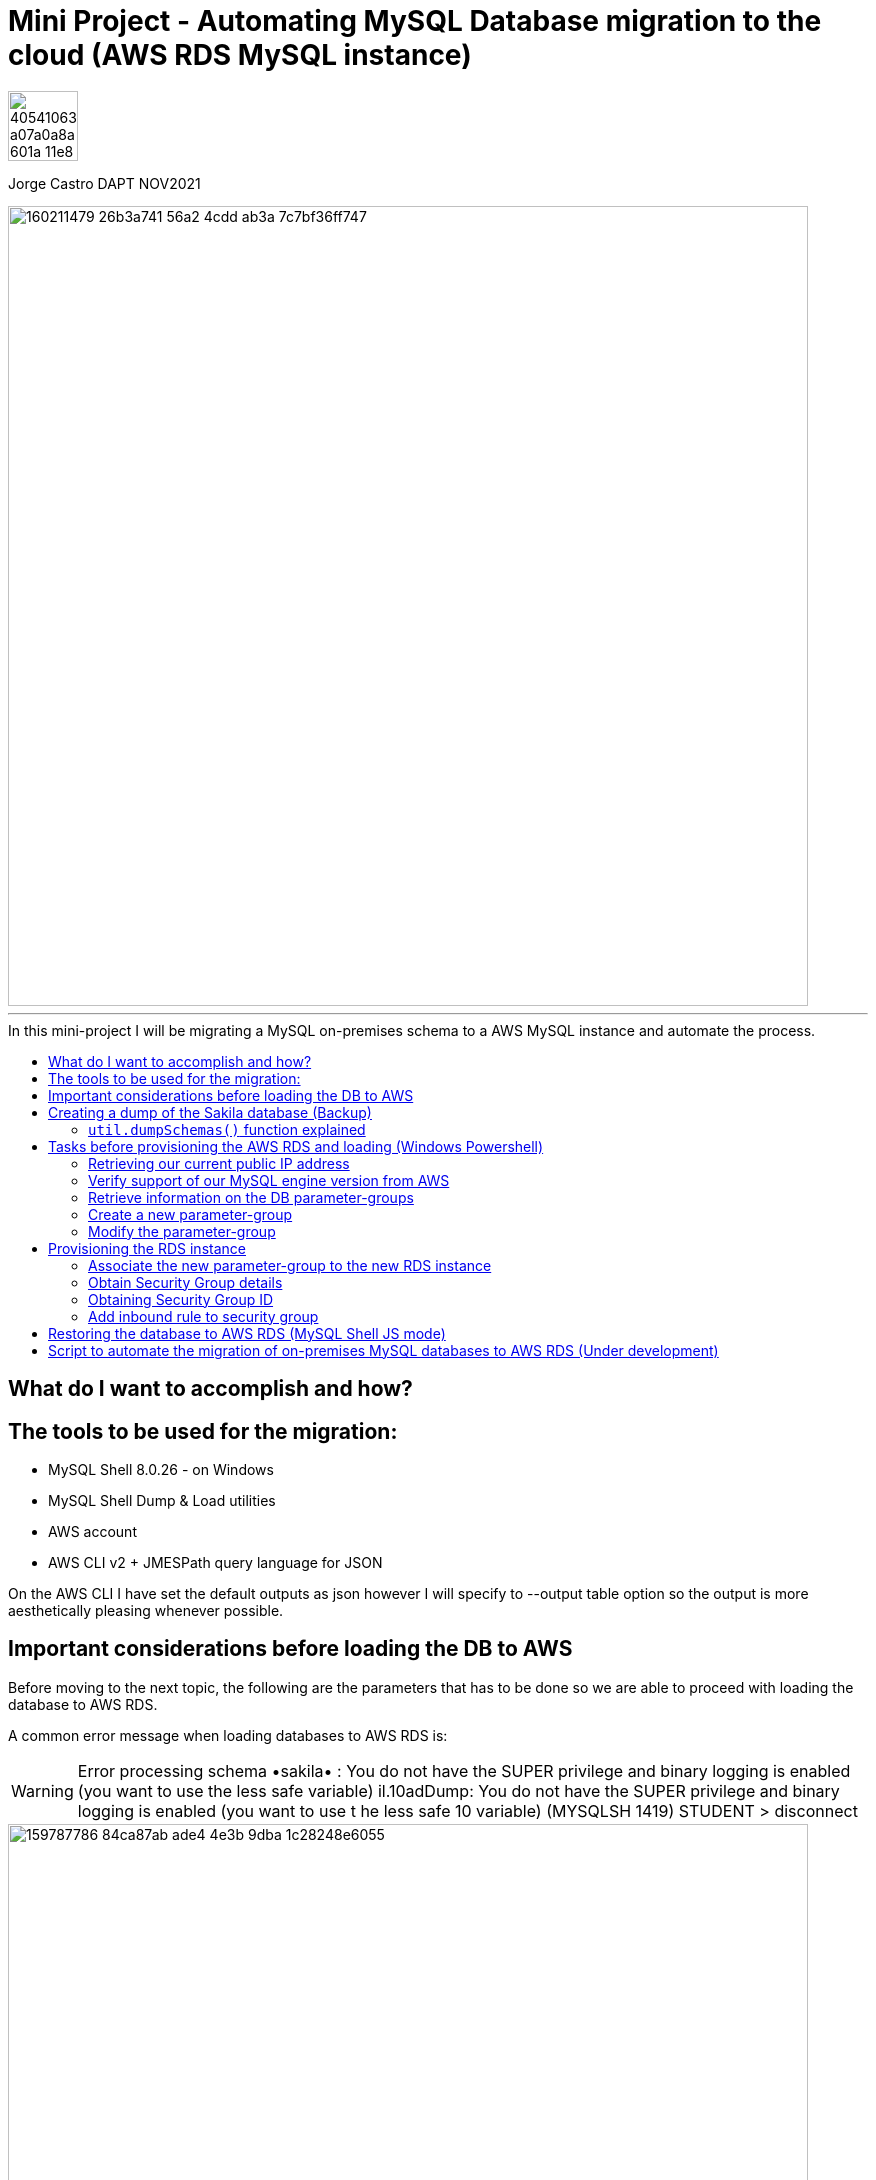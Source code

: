 = Mini Project - Automating MySQL Database migration to the cloud (AWS RDS MySQL instance)
:stylesheet: boot-darkly.css
:linkcss: boot-darkly.css
:image-url-ironhack: https://user-images.githubusercontent.com/23629340/40541063-a07a0a8a-601a-11e8-91b5-2f13e4e6b441.png
:my-name: Jorge Castro DAPT NOV2021
:description:
//:fn-xxx: Add the explanation foot note here bla bla
:toc:
:toc-title: In this mini-project I will be migrating a MySQL on-premises schema to a AWS     MySQL instance and automate the process.
:toc-placement!:
:toclevels: 5
ifdef::env-github[]
:sectnums:
:tip-caption: :bulb:
:note-caption: :information_source:
:important-caption: :heavy_exclamation_mark:
:caution-caption: :fire:
:warning-caption: :warning:
:experimental:
:table-caption!:
:example-caption!:
:figure-caption!:
:idprefix:
:idseparator: -
:linkattrs:
:fontawesome-ref: http://fortawesome.github.io/Font-Awesome
:icon-inline: {user-ref}/#inline-icons
:icon-attribute: {user-ref}/#size-rotate-and-flip
:video-ref: {user-ref}/#video
:checklist-ref: {user-ref}/#checklists
:list-marker: {user-ref}/#custom-markers
:list-number: {user-ref}/#numbering-styles
:imagesdir-ref: {user-ref}/#imagesdir
:image-attributes: {user-ref}/#put-images-in-their-place
:toc-ref: {user-ref}/#table-of-contents
:para-ref: {user-ref}/#paragraph
:literal-ref: {user-ref}/#literal-text-and-blocks
:admon-ref: {user-ref}/#admonition
:bold-ref: {user-ref}/#bold-and-italic
:quote-ref: {user-ref}/#quotation-marks-and-apostrophes
:sub-ref: {user-ref}/#subscript-and-superscript
:mono-ref: {user-ref}/#monospace
:css-ref: {user-ref}/#custom-styling-with-attributes
:pass-ref: {user-ref}/#passthrough-macros
endif::[]
ifndef::env-github[]
:imagesdir: ./
endif::[]

image::{image-url-ironhack}[width=70]

{my-name}

image::https://user-images.githubusercontent.com/63274055/160211479-26b3a741-56a2-4cdd-ab3a-7c7bf36ff747.png[width=800]
                                                     
====
''''
====
toc::[]

{description}

== What do I want to accomplish and how?



== The tools to be used for the migration:

* MySQL Shell 8.0.26 - on Windows 
* MySQL Shell Dump & Load utilities
* AWS account
* AWS CLI v2 + JMESPath query language for JSON


On the AWS CLI I have set the default outputs as json however I will specify to --output table option so the output is more aesthetically pleasing whenever possible.

== Important considerations before loading the DB to AWS

Before moving to the next topic, the following are the parameters that has to be done so we are able to proceed with loading the database to AWS RDS.

A common error message when loading databases to AWS RDS is:

WARNING: Error processing schema •sakila• : You do not have the SUPER privilege and binary logging is enabled 
(you want to use the less safe variable) 
il.10adDump: You do not have the SUPER privilege and binary logging is enabled (you want to use t 
he less safe 10 variable) (MYSQLSH 1419) 
STUDENT 
> disconnect 

image::https://user-images.githubusercontent.com/63274055/159787786-84ca87ab-ade4-4e3b-9dba-1c28248e6055.png[width=800]
[NOTE]
====
* SUPER user privileges are required on the AWS RDS user to be able to load 
the database with "user defined SQL code". This can be achieved by creating 
a new Parameter Group, adding the log_bin_trust_function_creators and set its value to ’1′.

* Local_infile configuration needs to be enabled.
====

====
''''
====

== Creating a dump of the Sakila database (Backup)

To create the backup I used the MySQL Shell Schema Dump Utility

[NOTE]
====
 * MySQL shell must be run as Administrator, otherwise we will have an error message:

 `Util.dumpSchemas: Could not create directory
 \\?\C:\Program Files\MySQL\MySQL Shell 8.0\bin\sak-aws: 
 Access is denied. (RuntimeError)`

* The dump and load utilities must be run in JavaScript or Python mode.
* The minimum required set of privileges of the user account used to run the utility:
 `BACKUP_ADMIN`, `EVENT`, `RELOAD`, `SELECT`, `SHOW VIEW`, and `TRIGGER`.
====



First we log in to the MySQL Shell with the MySQL credentials. Then we find out the MySQL server version we are running (Top left of the shell). We will need that information to provision the RDS instance.

We run the following command to create the backup:



```js
\connect jorge@localhost
```
```js
util.dumpSchemas(["sakila"], "backup-sak-aws",{routines:true, compatibility: ["strip_definers", "strip_restricted_grants"]})
```
=== `util.dumpSchemas()` function explained

* `util.dumpSchemas(["sakila"]` Command to run the dump utility on the "schema" we choose.

* `"backup-sak-aws"` its the `directory` where the backup will be stored. If the directory does not exist, MySQL shell will create it. The directory will be created by default at:

`C:\Program Files\MySQL\MySQL Shell 8.0\bin`

* `routines:true` Option to include functions and store procedures for the schema in the dump.

* `compatibility` takes an array of strings to specify compatibility notations.

** `strip_definers` Database Cloud providers require special privileges to create these objects with a definer other than the user loading the schema. By stripping the DEFINER clause, these objects will be created with that default definer. Views and Routines will additionally have their SQL SECURITY clause changed from DEFINER to INVOKER. This ensures that the access permissions of the account querying or calling them are applied, instead of the user that created them. This should be sufficient for most users, but if your database security model requires that views and routines have more privileges than their invoker, you will need to manually modify the schema before loading it.

** `strip_restricted_grants` Certain privileges are restricted in Cloud Database Services. Attempting to create users granting these privileges would fail, so this option allows dumped GRANT statements to be stripped of these privileges.


image::https://user-images.githubusercontent.com/63274055/159908554-b69db053-101d-43b9-b7b1-603b4069d794.gif[width=800]

Data files produced by the MySQL Shell Schema Dump Utility include DDL files for creating the schema structure, compressed .tsv files that contain the data, and .json metadata files.

Unlike the `mysqldump` utility that outputs only one file, `Utility Dump Schema, Instance and Table` generate a dump directory containing several files, so its divided in several chunks.

The utility does this to increase performance on data streaming. Instead of having only one file with create table statements, one after the other, the tables are spread in different chucks and loaded in parallel, all at the same time with a high number of simultaneous threads connections to the new instance.

image::https://user-images.githubusercontent.com/63274055/160140660-1174385a-fe12-4549-8f1e-ff3846750cca.png[width=600]
====
''''
====

== Tasks before provisioning the AWS RDS and loading (Windows Powershell)

=== Retrieving our current public IP address

We need this information in order to authorize connection to the AWS database  `port 3306` from our work or home. So we use the following command and we make a note of it:

```
(Invoke-WebRequest ifconfig.me/ip).Content.Trim()
```

====
''''
====


=== Verify support of our MySQL engine version from AWS

Here we verify the MySQL engine supported versions by AWS RDS, our MySQL database is v8.0.26

```bash
aws rds describe-db-engine-versions --engine mysql --engine-version 8.0.26
```

====
''''
====
=== Retrieve information on the DB parameter-groups

To be able to create a new parameter-group, the parameter-group-family is required.

```
aws rds describe-db-parameter-groups --output table
```


====
''''
====
=== Create a new parameter-group

* What is a parameter-group and Why do we need to create a new one?

For AWS RDS instances, we manage our database engine configuration through the use of parameters in a `DB parameter group`. DB parameter groups act as a container for engine configuration values that are applied to one or more DB instances.

In order to set wider privileges to the master account (SUPER user) and be able to load the backup, we have to create a new parameter-group. To modify the default existing parameter group is not allowed by AWS. It is best practice to create a new parameter-group, modify the parameter we need, then associate the new parameter-group to the new RDS instance. 

Amazon RDS is a managed service that does not provide SYS access (SUPER privileges). If binary logging is enabled on our MySQL DB instance, we need to set the `log_bin_trust_function_creators` parameter to true in the custom DB parameter group.

Once we are done with the migration, we can de-associate and parameter from the RDS instance and keep the default PG.

To create a new parameter-group:
```
aws rds create-db-parameter-group --db-parameter-group-name "superuser" --db-parameter-group-family "mysql8.0" --description "restore db from dump"
```

=== Modify the parameter-group 

To associate  the parameter `log_bin_trust_function_creators` and set its value to 1.

```bash
aws rds modify-db-parameter-group --db-parameter-group-name "superuser" --parameters "ParameterName='log_bin_trust_function_creators', ParameterValue=1,ApplyMethod=immediate"
```

After modifying a parameter group AWS recommends to wait at least 5 minutes before we proceed to create the new instance.

This allows Amazon RDS to fully complete the create action before the parameter group is used as the default for a new DB instance. However we want to add this new parameter-group instead of using it as default when creating the DB instance. This is why we have to modify the instance to add the parameter-group.




== Provisioning the RDS instance

Now we are ready to create our AWS RDS instance:

```bash
aws rds create-db-instance --db-instance-identifier sakila-aws --db-instance-class db.t2.micro --engine mysql --master-username "admindb" --master-user-password "my-password" --engine-version 8.0.26 --storage-type gp2 --publicly-accessible --allocated-storage 20
```


The output tells us the status of the RDS instance creation is `Creating`. Therefore the endpoint address is not available yet. It takes on average 10 minutes for the instance to be on `available` status

To obtain the endpoint of the RDS DB, this is possible with just calling a `describe-db-instances statement`. As the output of this command its quite lengthy, to only retrieve the basic information we need such as DBInstanceIdentifier, Endpoint, etc,  we can use the `--filter` or `--query` options to filter responses. As the --filter option is supported by a limited number of AWS commands and sub-commands, I prefer to use `--query`. This option can be used with all AWS commands and uses exclusively the `JMESPath` JSON scripting language.

`--query` operates in the actual JSON response and does not need support from the AWS API to support on the filtering. 

To query out new RDS:
```bash
aws rds describe-db-instances --db-instance-identifier sakila-aws --query 'DBInstances[].Endpoint[].Address[]'
```

In this way we are getting the information we want. However with the help of the `db-instance-available` command, we could combine the three commands with pipes and ask AWS the following:

"Create my DB, wait until the InstanceStatus becomes `Available`, then give me the basic information"

```
aws rds create-db-instance `
    --db-instance-identifier sakila-aws `
    --db-instance-class db.t2.micro `
    --engine mysql `
    --master-username "admindb" `
    --master-user-password "my-password" `
    --engine-version 8.0.26 `
    --storage-type gp2 `
    --publicly-accessible `
    --allocated-storage 20 | `
    aws rds wait db-instance-available `
    --db-instance-identifier sakila-aws | `
    aws rds describe-db-instances `
    --db-instance-identifier sakila-aws `
    --query "DBInstances[*].[Engine,DBInstanceIdentifier,EngineVersion,DBInstanceStatus,`
    Endpoint.Address,AllocatedStorage,DBInstanceClass,MasterUsername,Endpoint.Port]"
```


Now we have the database access credentials:

* User: admindb
* Endpoint: sakila-aws.cxrtws4xiav1.eu-central-1.rds.amazonaws.com
* Master-password: my-password

image::https://user-images.githubusercontent.com/63274055/160070801-db7beb24-b30a-4ba2-b08c-2b917c824d8f.png[width=800]
=== Associate the new parameter-group to the new RDS instance

```bash
aws rds modify-db-instance --db-instance-identifier "sakila-aws" --db-parameter-group-name "superuser"
```

====
''''
====


=== Obtain Security Group details

```bash
aws rds describe-db-security-groups
```

=== Obtaining Security Group ID

```bash
aws ec2 describe-security-groups --group-names default --query 'SecurityGroups[*].[GroupId]'
```

=== Add inbound rule to security group

```bash
aws ec2 authorize-security-group-ingress --group-id sg-0f0fe8fea19b7b391 --protocol tcp --port 3306 --cidr 90.186.84.137/32
```



== Restoring the database to AWS RDS (MySQL Shell JS mode)

* Loading the database using the MySQL Shell `util.loadDump()` function to AWS RDS

```js
util.loadDump("sakila-aws", {threads: 16, deferTableIndexes: "all"})
```


====
''''
====

== Script to automate the migration of on-premises MySQL databases to AWS RDS (Under development)

```
### MySQL Shell commands

mysqlsh # manual change
\connect jorge@localhost

# For scripting:

$user = 'jcastro'
$pass = 'my-password'
$host_ = 'localhost'

$mysqlsh = 'C:\Program Files\MySQL\MySQL Shell 8.0\bin\mysqlsh.exe'
$params = '-u', $user, '-h', $host_, '-p', $pass



# Creating the dump with the utilility dump Schemas:

& $mysqlsh @params -e util.dumpSchemas(["sakila"], "backup-sak-aws", { routines:true, compatibility: ["strip_definers", "strip_restricted_grants"] })



# Provisioning the RDS instance

aws rds create-db-instance `
    --db-instance-identifier sakila-aws `
    --db-instance-class db.t2.micro `
    --engine mysql `
    --master-username "admindb" `
    --master-user-password "my-password" `
    --engine-version 8.0.26 `
    --storage-type gp2 `
    --publicly-accessible `
    --allocated-storage 20 | `
    aws rds wait db-instance-available `
    --db-instance-identifier sakila-aws | `
    aws rds describe-db-instances `
    --db-instance-identifier sakila-aws `
    --query "DBInstances[*].[Engine,DBInstanceIdentifier,EngineVersion,DBInstanceStatus,`
    Endpoint.Address,AllocatedStorage,DBInstanceClass,MasterUsername,Endpoint.Port]"



# As we have already created for the first time the "SUPER" user --paramater-group, we can go straight to
# associate the --paramater-group.


aws rds modify-db-instance `
    --db-instance-identifier "sakila-aws" `
    --db-parameter-group-name "superuser"




# We have already added the inbound rule to the security group, so the subsecuent RDS created have already 
# the ingress trafic rule (authorize our IP to connect)




# Loading (Restoring) the database to AWS RDS (MySQL Shell JS mode)

# We loggin with our AWS RDS credentials


$user = 'admindb'
$pass = 'my-password'
$host_ = 'sakita-aws.cxrxxxxxiav1.eu-central-l.rds.amazonaws.com'

$mysqlsh = 'C:\Program Files\MySQL\MySQL Shell 8.0\bin\mysqlsh.exe'
$params = '-u', $user, '-h', $host_, '-p', $pass


& $mysqlsh @params -e util.loadDump("sakila-aws", { threads: 16, deferTableIndexes: "all" })
```


xref:Lab-xxxx[Top Section]

xref:Last-section[Bottom section]

// bla bla blafootnote:[{fn-xxx}]


////
.Unordered list title
* gagagagagaga
** gagagatrtrtrzezeze
*** zreu fhjdf hdrfj 
*** hfbvbbvtrtrttrhc
* rtez uezrue rjek  

.Ordered list title
. rwieuzr skjdhf
.. weurthg kjhfdsk skhjdgf
. djhfgsk skjdhfgs 
.. lksjhfgkls ljdfhgkd
... kjhfks sldfkjsdlk




[,sql]
----
----



[NOTE]
====
A sample note admonition.
====
 
TIP: It works!
 
IMPORTANT: Asciidoctor is awesome, don't forget!
 
CAUTION: Don't forget to add the `...-caption` document attributes in the header of the document on GitHub.
 
WARNING: You have no reason not to use Asciidoctor.

bla bla bla the 1NF or first normal form.footnote:[{1nf}]Then wen bla bla


====
- [*] checked
- [x] also checked
- [ ] not checked
-     normal list item
====
[horizontal]
CPU:: The brain of the computer.
Hard drive:: Permanent storage for operating system and/or user files.
RAM:: Temporarily stores information the CPU uses during operation.






bold *constrained* & **un**constrained

italic _constrained_ & __un__constrained

bold italic *_constrained_* & **__un__**constrained

monospace `constrained` & ``un``constrained

monospace bold `*constrained*` & ``**un**``constrained

monospace italic `_constrained_` & ``__un__``constrained

monospace bold italic `*_constrained_*` & ``**__un__**``constrained

////
